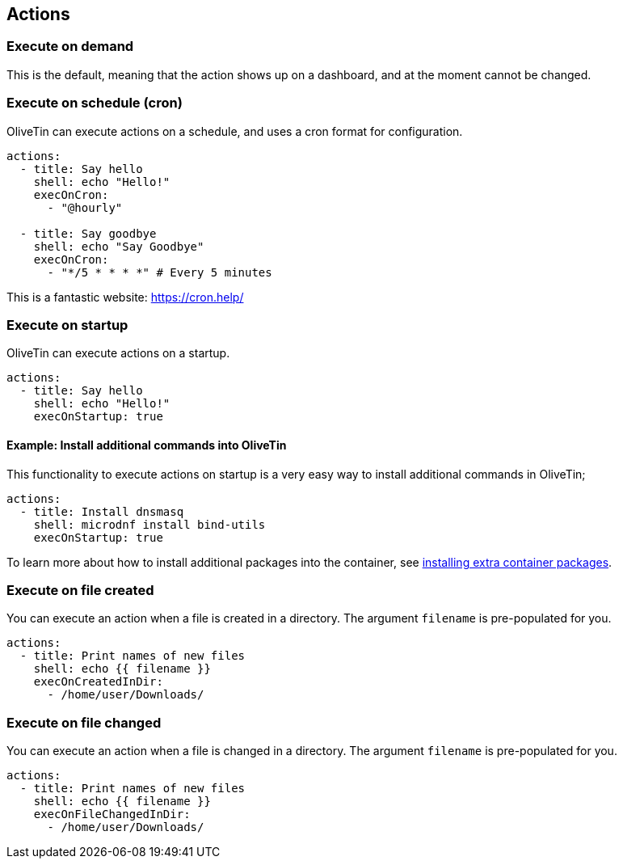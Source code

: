 [#actions]
== Actions

[#exec-on-demand]
=== Execute on demand

This is the default, meaning that the action shows up on a dashboard, and at the moment cannot be changed.

[#exec-cron]
=== Execute on schedule (cron)

OliveTin can execute actions on a schedule, and uses a cron format for configuration.

----
actions:
  - title: Say hello
    shell: echo "Hello!"
    execOnCron: 
      - "@hourly"

  - title: Say goodbye
    shell: echo "Say Goodbye"
    execOnCron:
      - "*/5 * * * *" # Every 5 minutes
----

This is a fantastic website: https://cron.help/

[#exec-startup]
=== Execute on startup

OliveTin can execute actions on a startup. 

----
actions:
  - title: Say hello
    shell: echo "Hello!"
    execOnStartup: true 
----

[#dnf-startup]
==== Example: Install additional commands into OliveTin

This functionality to execute actions on startup is a very easy way to install additional commands in OliveTin;

----
actions:
  - title: Install dnsmasq
    shell: microdnf install bind-utils
    execOnStartup: true
----

To learn more about how to install additional packages into the container, see <<container-dnf,installing extra container packages>>.

[#exec-file-created]
=== Execute on file created

You can execute an action when a file is created in a directory. The argument `filename` is pre-populated for you.

----
actions:
  - title: Print names of new files
    shell: echo {{ filename }}
    execOnCreatedInDir:
      - /home/user/Downloads/
----

[#exec-file-changed]
=== Execute on file changed

You can execute an action when a file is changed in a directory. The argument `filename` is pre-populated for you.

----
actions:
  - title: Print names of new files
    shell: echo {{ filename }}
    execOnFileChangedInDir:
      - /home/user/Downloads/
----


